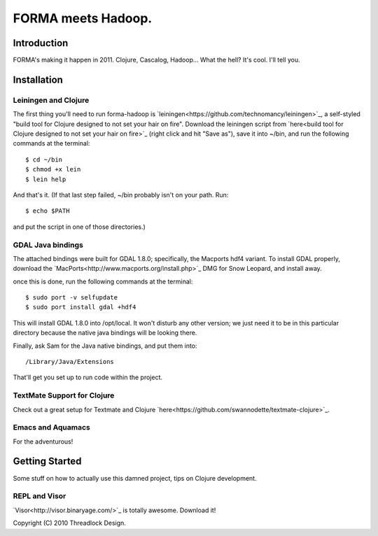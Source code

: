 ===================
FORMA meets Hadoop.
===================

Introduction
============

FORMA's making it happen in 2011. Clojure, Cascalog, Hadoop... What the hell? It's cool. I'll tell you.

Installation
============

Leiningen and Clojure
---------------------

The first thing you'll need to run forma-hadoop is 
`leiningen<https://github.com/technomancy/leiningen>`_, a self-styled "build tool for Clojure designed to not set your hair on fire". Download the leiningen script from 
`here<build tool for Clojure designed to not set your hair on fire>`_ (right click and hit "Save as"), save it into ~/bin, and run the following commands at the terminal::

	$ cd ~/bin
	$ chmod +x lein
	$ lein help

And that's it. (If that last step failed, ~/bin probably isn't on your path. Run::

	$ echo $PATH
	
and put the script in one of those directories.)

GDAL Java bindings
------------------

The attached bindings were built for GDAL 1.8.0; specifically, the Macports hdf4 variant. To install GDAL properly, download the `MacPorts<http://www.macports.org/install.php>`_ DMG for Snow Leopard, and install away.

once this is done, run the following commands at the terminal::

	$ sudo port -v selfupdate
	$ sudo port install gdal +hdf4
	
This will install GDAL 1.8.0 into /opt/local. It won't disturb any other version; we just need it to be in this particular directory because the native java bindings will be looking there.

Finally, ask Sam for the Java native bindings, and put them into::

	/Library/Java/Extensions
	
That'll get you set up to run code within the project.

TextMate Support for Clojure
----------------------------

Check out a great setup for Textmate and Clojure 
`here<https://github.com/swannodette/textmate-clojure>`_.

Emacs and Aquamacs
------------------

For the adventurous!

Getting Started
===============

Some stuff on how to actually use this damned project, tips on Clojure development.

REPL and Visor
--------------


`Visor<http://visor.binaryage.com/>`_ is totally awesome. Download it!

Copyright (C) 2010 Threadlock Design.
